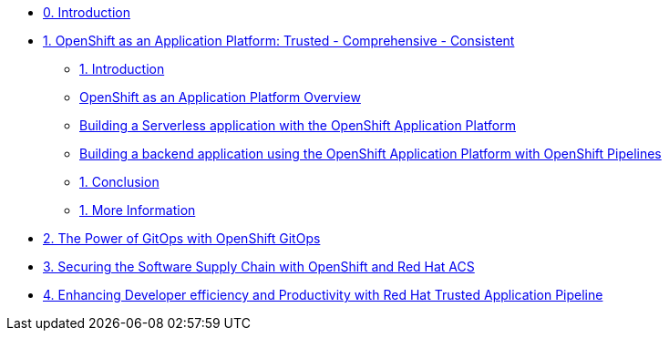 * xref:index.adoc[0. Introduction]
* xref:module-01.adoc[1. OpenShift as an Application Platform: Trusted - Comprehensive - Consistent]
** xref:module-01.adoc#_introduction[1. Introduction]

** xref:module-01.adoc#_openshift_as_an_application_platform_overview[OpenShift as an Application Platform Overview]
** xref:module-01.adoc#_building_a_serverless_application_with_the_openshift_application_platform[Building a Serverless application with the OpenShift Application Platform]
** xref:module-01.adoc#_building_a_backend_application_using_the_openshift_application_platform_with_openshift_pipelines[Building a backend application using the OpenShift Application Platform with OpenShift Pipelines]
** xref:module-01.adoc#_conclusion[1. Conclusion]
** xref:module-01.adoc#_more_information[1. More Information]
* xref:module-02-gitops.adoc[2. The Power of GitOps with OpenShift GitOps]
* xref:module-03-devsecops.adoc[3. Securing the Software Supply Chain with OpenShift and Red Hat ACS]
* xref:module-04-tap.adoc[4. Enhancing Developer efficiency and Productivity with Red Hat Trusted Application Pipeline]
////
* xref:module-02.adoc[2. The Power of GitOps with OpenShift GitOps]
** xref:module-02.adoc#_introduction[1. Introduction]
** xref:module-02.adoc#_openshift_gitops_architecture[2. OpenShift GitOps Architecture]
** xref:module-02.adoc#_workshop_architecture[3. Workshop Architecture]
** xref:module-02.adoc#_deep_dive[4. Deep Dive]
** xref:module-02.adoc#_conclusion[5. Conclusion]
** xref:module-02.adoc#_more_information[6. More Information]
////
////
* xref:module-03.adoc[3. Trusted Software Supply Chain with OpenShift Pipelines]
** xref:module-03.adoc#_introduction[3. Introduction]
** xref:module-03.adoc#_conclusion[3. Conclusion]
** xref:module-03.adoc#_more_information[3. More Information]
* xref:module-04.adoc[4. Deep Dive on Trusted Software Supply Chain ]
** xref:module-04.adoc#_introduction[4. Introduction]
** xref:module-04.adoc#_conclusion[4. Conclusion]
** xref:module-04.adoc#_more_information[4. More Information]
* xref:module-05.adoc[5. Observability and Monitoring ]
** xref:module-05.adoc#_introduction[5. Introduction]
** xref:module-05.adoc#_conclusion[5. Conclusion]
** xref:module-05.adoc#_more_information[5. More Information]
////

